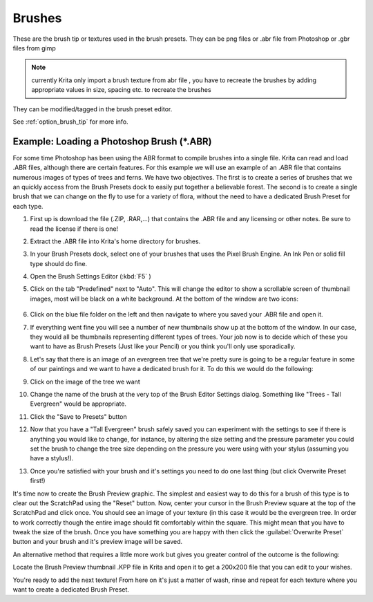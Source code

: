.. meta::
   :description lang=en:
        Managing brush tips in Krita.

.. metadata-placeholder

   :authors: - Wolthera van Hövell tot Westerflier <griffinvalley@gmail.com>
             - Scott Petrovic
   :license: GNU free documentation license 1.3 or later.
   
.. _resource_brush_tips:

=======
Brushes
=======

These are the brush tip or textures used in the brush presets. They can be png files or .abr file from Photoshop or .gbr files from gimp

.. note::

    currently Krita only import a brush texture from abr file , you have to recreate the brushes by adding appropriate values in size, spacing etc. to recreate the brushes

They can be modified/tagged in the brush preset editor.

See :ref:`option_brush_tip` for more info.

Example: Loading a Photoshop Brush (\*.ABR)
-------------------------------------------

For some time Photoshop has been using the ABR format to compile brushes into a single file.  Krita can read and load .ABR files, although there are certain features. For this example we will use an example of an .ABR file that contains numerous images of types of trees and ferns.  We have two objectives.  The first is to create a series of brushes that we an quickly access from the Brush Presets dock to easily put together a believable forest.  The second is to create a single brush that we can  change on the fly to use for a variety of flora, without the need to have a dedicated Brush Preset for each type.

#. First up is download the file (.ZIP, .RAR,...) that contains the .ABR file and any licensing or other notes.  Be sure to read the license if there is one!
#. Extract the .ABR file into Krita's home directory for brushes.
#. In your Brush Presets dock, select one of your brushes that uses the Pixel Brush Engine.  An Ink Pen or solid fill type should do fine.
#. Open the Brush Settings Editor (:kbd:`F5` )
#. Click on the tab "Predefined" next to "Auto".  This will change the editor to show a scrollable screen of thumbnail images, most will be black on a white background.  At the bottom of the window are two icons: 

    .. image:: /images/en/600px-BSE_Predefined_Window.png

#. Click on the blue file folder on the left and then navigate to where you saved your .ABR file and open it.
#. If everything went fine you will see a number of new thumbnails show up at the bottom of the window.  In our case, they would all be thumbnails representing different types of trees.  Your job now is to decide which of these you want to have as Brush Presets (Just like your Pencil) or you think you'll only use sporadically.
#. Let's say that there is an image of an evergreen tree that we're pretty sure is going to be a regular feature in some of our paintings and we want to have a dedicated brush for it.  To do this we would do the following:
#. Click on the image of the tree we want
#. Change the name of the brush at the very top of the Brush Editor Settings dialog.  Something like "Trees - Tall Evergreen" would be appropriate.
#. Click the "Save to Presets" button
#. Now that you have a "Tall Evergreen" brush safely saved you can experiment with the settings to see if there is anything you would like to change, for instance, by altering the size setting and the pressure parameter you could set the brush to change the tree size depending on the pressure you were using with your stylus (assuming you have a stylus!).
#. Once you're satisfied with your brush and it's settings you need to do one last thing (but click Overwrite Preset first!)

It's time now to create the Brush Preview graphic.  The simplest and easiest way to do this for a brush of this type is to clear out the ScratchPad using the "Reset" button.  Now, center your cursor in the Brush Preview square at the top of the ScratchPad and click once.  You should see an image of your texture (in this case it would be the evergreen tree.  In order to work correctly though the entire image should fit comfortably within the square.  This might mean that you have to tweak the size of the brush.  Once you have something you are happy with then click the :guilabel:`Overwrite Preset` button and your brush and it's preview image will be saved.

An alternative method that requires a little more work but gives you greater control of the outcome is the following:

Locate the Brush Preview thumbnail .KPP file in Krita and open it to get a 200x200 file that you can edit to your wishes. 

You're ready to add the next texture!  From here on it's just a matter of wash, rinse and repeat for each texture where you want to create a dedicated Brush Preset.
